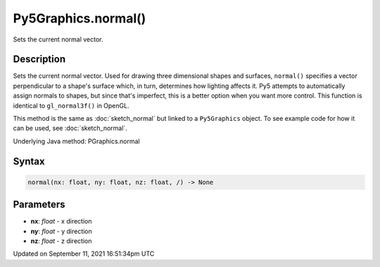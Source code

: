 Py5Graphics.normal()
====================

Sets the current normal vector.

Description
-----------

Sets the current normal vector. Used for drawing three dimensional shapes and surfaces, ``normal()`` specifies a vector perpendicular to a shape's surface which, in turn, determines how lighting affects it. Py5 attempts to automatically assign normals to shapes, but since that's imperfect, this is a better option when you want more control. This function is identical to ``gl_normal3f()`` in OpenGL.

This method is the same as :doc:`sketch_normal` but linked to a ``Py5Graphics`` object. To see example code for how it can be used, see :doc:`sketch_normal`.

Underlying Java method: PGraphics.normal

Syntax
------

.. code:: python

    normal(nx: float, ny: float, nz: float, /) -> None

Parameters
----------

* **nx**: `float` - x direction
* **ny**: `float` - y direction
* **nz**: `float` - z direction


Updated on September 11, 2021 16:51:34pm UTC

